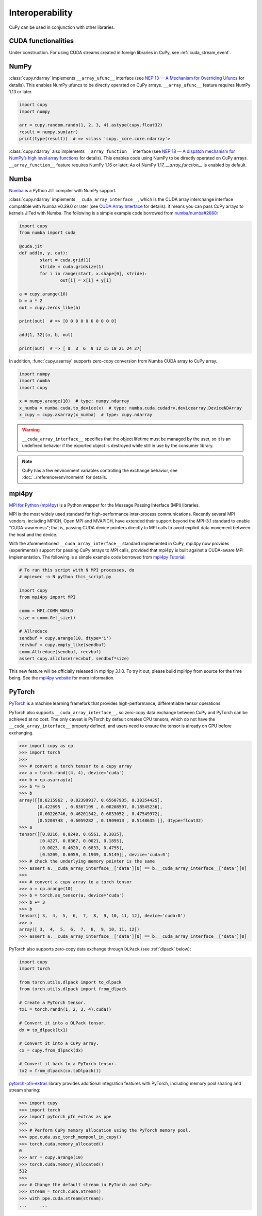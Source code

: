 Interoperability
================

CuPy can be used in conjunction with other libraries.


CUDA functionalities
--------------------

Under construction. For using CUDA streams created in foreign libraries in CuPy, see :ref:`cuda_stream_event`.


NumPy
-----

:class:`cupy.ndarray` implements ``__array_ufunc__`` interface (see `NEP 13 — A Mechanism for Overriding Ufuncs <http://www.numpy.org/neps/nep-0013-ufunc-overrides.html>`_ for details).
This enables NumPy ufuncs to be directly operated on CuPy arrays.
``__array_ufunc__`` feature requires NumPy 1.13 or later.

.. code:: python

    import cupy
    import numpy

    arr = cupy.random.randn(1, 2, 3, 4).astype(cupy.float32)
    result = numpy.sum(arr)
    print(type(result))  # => <class 'cupy._core.core.ndarray'>

:class:`cupy.ndarray` also implements ``__array_function__`` interface (see `NEP 18 — A dispatch mechanism for NumPy’s high level array functions <http://www.numpy.org/neps/nep-0018-array-function-protocol.html>`_ for details).
This enables code using NumPy to be directly operated on CuPy arrays.
``__array_function__`` feature requires NumPy 1.16 or later; As of NumPy 1.17, `__array_function__` is enabled by default.


Numba
-----

`Numba <https://numba.pydata.org/>`_ is a Python JIT compiler with NumPy support.

:class:`cupy.ndarray` implements ``__cuda_array_interface__``, which is the CUDA array interchange interface compatible with Numba v0.39.0 or later (see `CUDA Array Interface <https://numba.readthedocs.io/en/stable/cuda/cuda_array_interface.html>`_ for details).
It means you can pass CuPy arrays to kernels JITed with Numba.
The following is a simple example code borrowed from `numba/numba#2860 <https://github.com/numba/numba/pull/2860>`_:

.. code:: python

	import cupy
	from numba import cuda

	@cuda.jit
	def add(x, y, out):
		start = cuda.grid(1)
		stride = cuda.gridsize(1)
		for i in range(start, x.shape[0], stride):
			out[i] = x[i] + y[i]

	a = cupy.arange(10)
	b = a * 2
	out = cupy.zeros_like(a)

	print(out)  # => [0 0 0 0 0 0 0 0 0 0]

	add[1, 32](a, b, out)

	print(out)  # => [ 0  3  6  9 12 15 18 21 24 27]

In addition, :func:`cupy.asarray` supports zero-copy conversion from Numba CUDA array to CuPy array.

.. code:: python

    import numpy
    import numba
    import cupy

    x = numpy.arange(10)  # type: numpy.ndarray
    x_numba = numba.cuda.to_device(x)  # type: numba.cuda.cudadrv.devicearray.DeviceNDArray
    x_cupy = cupy.asarray(x_numba)  # type: cupy.ndarray

.. warning::

    ``__cuda_array_interface__`` specifies that the object lifetime must be managed by the user, so it is an undefined behavior if the
    exported object is destroyed while still in use by the consumer library.

.. note::

    CuPy has a few environment variables controlling the exchange behavior, see :doc:`../reference/environment` for details.


mpi4py
------

`MPI for Python (mpi4py) <https://mpi4py.readthedocs.io/en/latest/>`_ is a Python wrapper for the Message Passing Interface (MPI) libraries.

MPI is the most widely used standard for high-performance inter-process communications. Recently several MPI vendors, including MPICH, Open MPI and MVAPICH, have extended their support beyond the MPI-3.1 standard to enable "CUDA-awareness"; that is, passing CUDA device pointers directly to MPI calls to avoid explicit data movement between the host and the device.

With the aforementioned ``__cuda_array_interface__`` standard implemented in CuPy, mpi4py now provides (experimental) support for passing CuPy arrays to MPI calls, provided that mpi4py is built against a CUDA-aware MPI implementation. The following is a simple example code borrowed from `mpi4py Tutorial <https://mpi4py.readthedocs.io/en/latest/tutorial.html>`_:

.. code:: python

    # To run this script with N MPI processes, do
    # mpiexec -n N python this_script.py

    import cupy
    from mpi4py import MPI

    comm = MPI.COMM_WORLD
    size = comm.Get_size()

    # Allreduce
    sendbuf = cupy.arange(10, dtype='i')
    recvbuf = cupy.empty_like(sendbuf)
    comm.Allreduce(sendbuf, recvbuf)
    assert cupy.allclose(recvbuf, sendbuf*size)

This new feature will be officially released in mpi4py 3.1.0. To try it out, please build mpi4py from source for the time being. See the `mpi4py website <https://mpi4py.readthedocs.io/en/latest/>`_ for more information.


PyTorch
-------

`PyTorch <https://pytorch.org/>`_ is a machine learning framefork that provides high-performance, differentiable tensor operations.

PyTorch also supports ``__cuda_array_interface__``, so zero-copy data exchange between CuPy and PyTorch can be achieved at no cost.
The only caveat is PyTorch by default creates CPU tensors, which do not have the ``__cuda_array_interface__`` property defined, and
users need to ensure the tensor is already on GPU before exchanging.

.. code:: python

    >>> import cupy as cp
    >>> import torch
    >>>
    >>> # convert a torch tensor to a cupy array
    >>> a = torch.rand((4, 4), device='cuda')
    >>> b = cp.asarray(a)
    >>> b *= b
    >>> b
    array([[0.8215962 , 0.82399917, 0.65607935, 0.30354425],
           [0.422695  , 0.8367199 , 0.00208597, 0.18545236],
           [0.00226746, 0.46201342, 0.6833052 , 0.47549972],
           [0.5208748 , 0.6059282 , 0.1909013 , 0.5148635 ]], dtype=float32)
    >>> a
    tensor([[0.8216, 0.8240, 0.6561, 0.3035],
            [0.4227, 0.8367, 0.0021, 0.1855],
            [0.0023, 0.4620, 0.6833, 0.4755],
            [0.5209, 0.6059, 0.1909, 0.5149]], device='cuda:0')
    >>> # check the underlying memory pointer is the same
    >>> assert a.__cuda_array_interface__['data'][0] == b.__cuda_array_interface__['data'][0]
    >>>
    >>> # convert a cupy array to a torch tensor
    >>> a = cp.arange(10)
    >>> b = torch.as_tensor(a, device='cuda')
    >>> b += 3
    >>> b
    tensor([ 3,  4,  5,  6,  7,  8,  9, 10, 11, 12], device='cuda:0')
    >>> a
    array([ 3,  4,  5,  6,  7,  8,  9, 10, 11, 12])
    >>> assert a.__cuda_array_interface__['data'][0] == b.__cuda_array_interface__['data'][0]

PyTorch also supports zero-copy data exchange through ``DLPack`` (see :ref:`dlpack` below):

.. code:: python

	import cupy
	import torch

	from torch.utils.dlpack import to_dlpack
	from torch.utils.dlpack import from_dlpack

	# Create a PyTorch tensor.
	tx1 = torch.randn(1, 2, 3, 4).cuda()

	# Convert it into a DLPack tensor.
	dx = to_dlpack(tx1)

	# Convert it into a CuPy array.
	cx = cupy.from_dlpack(dx)

	# Convert it back to a PyTorch tensor.
	tx2 = from_dlpack(cx.toDlpack())

`pytorch-pfn-extras <https://github.com/pfnet/pytorch-pfn-extras/>`_ library provides additional integration features with PyTorch, including memory pool sharing and stream sharing:

.. code:: python

   >>> import cupy
   >>> import torch
   >>> import pytorch_pfn_extras as ppe
   >>>
   >>> # Perform CuPy memory allocation using the PyTorch memory pool.
   >>> ppe.cuda.use_torch_mempool_in_cupy()
   >>> torch.cuda.memory_allocated()
   0
   >>> arr = cupy.arange(10)
   >>> torch.cuda.memory_allocated()
   512
   >>>
   >>> # Change the default stream in PyTorch and CuPy:
   >>> stream = torch.cuda.Stream()
   >>> with ppe.cuda.stream(stream):
   ...     ...


RMM
---

`RMM (RAPIDS Memory Manager) <https://docs.rapids.ai/api/rmm/stable/index.html>`_ provides highly configurable memory allocators.

RMM provides an interface to allow CuPy to allocate memory from the RMM memory pool instead of from CuPy's own pool. It can be set up
as simple as:

.. code:: python

    import cupy
    import rmm
    cupy.cuda.set_allocator(rmm.rmm_cupy_allocator)

Sometimes, a more performant allocator may be desirable. RMM provides an option to switch the allocator:

.. code:: python

    import cupy
    import rmm
    rmm.reinitialize(pool_allocator=True)  # can also set init pool size etc here
    cupy.cuda.set_allocator(rmm.rmm_cupy_allocator)

For more information on CuPy's memory management, see :doc:`./memory`.


.. _dlpack:

DLPack
------

`DLPack <https://github.com/dmlc/dlpack>`__ is a specification of tensor structure to share tensors among frameworks.

CuPy supports importing from and exporting to DLPack data structure (:func:`cupy.from_dlpack` and :func:`cupy.ndarray.toDlpack`).

Here is a simple example:

.. code:: python

	import cupy

	# Create a CuPy array.
	cx1 = cupy.random.randn(1, 2, 3, 4).astype(cupy.float32)

	# Convert it into a DLPack tensor.
	dx = cx1.toDlpack()

	# Convert it back to a CuPy array.
	cx2 = cupy.from_dlpack(dx)

`TensorFlow <https://www.tensorflow.org>`_ also supports DLpack, so zero-copy data exchange between CuPy and TensorFlow through
DLPack is possible:

.. code:: python

    >>> import tensorflow as tf
    >>> import cupy as cp
    >>>
    >>> # convert a TF tensor to a cupy array
    >>> with tf.device('/GPU:0'):
    ...     a = tf.random.uniform((10,))
    ...
    >>> a
    <tf.Tensor: shape=(10,), dtype=float32, numpy=
    array([0.9672388 , 0.57568085, 0.53163004, 0.6536236 , 0.20479882,
           0.84908986, 0.5852566 , 0.30355775, 0.1733712 , 0.9177849 ],
          dtype=float32)>
    >>> a.device
    '/job:localhost/replica:0/task:0/device:GPU:0'
    >>> cap = tf.experimental.dlpack.to_dlpack(a)
    >>> b = cp.from_dlpack(cap)
    >>> b *= 3
    >>> b
    array([1.4949363 , 0.60699713, 1.3276931 , 1.5781245 , 1.1914308 ,
           2.3180873 , 1.9560868 , 1.3932796 , 1.9299742 , 2.5352407 ],
          dtype=float32)
    >>> a
    <tf.Tensor: shape=(10,), dtype=float32, numpy=
    array([1.4949363 , 0.60699713, 1.3276931 , 1.5781245 , 1.1914308 ,
           2.3180873 , 1.9560868 , 1.3932796 , 1.9299742 , 2.5352407 ],
          dtype=float32)>
    >>>
    >>> # convert a cupy array to a TF tensor
    >>> a = cp.arange(10)
    >>> cap = a.toDlpack()
    >>> b = tf.experimental.dlpack.from_dlpack(cap)
    >>> b.device
    '/job:localhost/replica:0/task:0/device:GPU:0'
    >>> b
    <tf.Tensor: shape=(10,), dtype=int64, numpy=array([0, 1, 2, 3, 4, 5, 6, 7, 8, 9])>
    >>> a
    array([0, 1, 2, 3, 4, 5, 6, 7, 8, 9])

Be aware that in TensorFlow all tensors are immutable, so in the latter case any changes in ``b`` cannot be reflected in the CuPy array ``a``.

Note that as of DLPack v0.5 for correctness the above approach (implicitly) requires users to ensure that such conversion (both importing and exporting a CuPy array) must happen on the same CUDA/HIP stream. If in doubt, the current CuPy stream in use can be fetched by, for example, calling :func:`cupy.cuda.get_current_stream`. Please consult the other framework's documentation for how to access and control the streams.

To obviate user-managed streams and DLPack tensor objects, the `DLPack data exchange protocol <https://data-apis.org/array-api/latest/design_topics/data_interchange.html>`_ provides a mechanism to shift the responsibility from users to libraries. The function :func:`cupy.from_dlpack` accepts any object supporting this protocol and returns a :class:`cupy.ndarray` that is safely accessible on CuPy's current stream. Likewise, :class:`cupy.ndarray` can be exported via any compliant library's ``from_dlpack()`` function.
